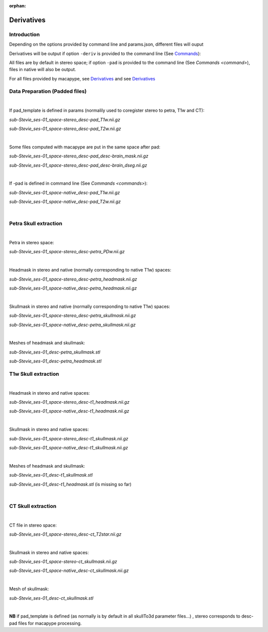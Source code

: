 :orphan:

.. _derivatives:

***********
Derivatives
***********

Introduction
************

Depending on the options provided by command line and params.json, different files will ouput

Derivatives will be output if option ``-deriv`` is provided to the command line (See `Commands <command>`_):

All files are by default in stereo space; if option ``-pad`` is provided to the command line (See `Commands <command>`), files in native  will also be output.

For all files provided by macapype, see `Derivatives <https://macatools.github.io/macapype/derivatives.html>`_ and see `Derivatives <https://macatools.github.io/macapype/derivatives.html>`_


Data Preparation (Padded files)
*******************************

|

If pad_template is defined in params (normalily used to coregister stereo to petra, T1w and CT):

*sub-Stevie_ses-01_space-stereo_desc-pad_T1w.nii.gz*

*sub-Stevie_ses-01_space-stereo_desc-pad_T2w.nii.gz*

|

Some files computed with macapype are put in the same space after pad:

*sub-Stevie_ses-01_space-stereo_desc-pad_desc-brain_mask.nii.gz*

*sub-Stevie_ses-01_space-stereo_desc-pad_desc-brain_dseg.nii.gz*

|

If -pad is defined in command line (See `Commands <commands>`):

*sub-Stevie_ses-01_space-native_desc-pad_T1w.nii.gz*

*sub-Stevie_ses-01_space-native_desc-pad_T2w.nii.gz*

|

Petra Skull extraction
**********************

|

Petra in stereo space:

*sub-Stevie_ses-01_space-stereo_desc-petra_PDw.nii.gz*

|

Headmask in stereo and native (normally corresponding to native T1w) spaces:

*sub-Stevie_ses-01_space-stereo_desc-petra_headmask.nii.gz*

*sub-Stevie_ses-01_space-native_desc-petra_headmask.nii.gz*

|

Skullmask in stereo and native (normally corresponding to native T1w) spaces:

*sub-Stevie_ses-01_space-stereo_desc-petra_skullmask.nii.gz*

*sub-Stevie_ses-01_space-native_desc-petra_skullmask.nii.gz*

|

Meshes of headmask and skullmask:

*sub-Stevie_ses-01_desc-petra_skullmask.stl*

*sub-Stevie_ses-01_desc-petra_headmask.stl*

T1w Skull extraction
********************

|

Headmask in stereo and native spaces:

*sub-Stevie_ses-01_space-stereo_desc-t1_headmask.nii.gz*

*sub-Stevie_ses-01_space-native_desc-t1_headmask.nii.gz*

|

Skullmask in stereo and native spaces:

*sub-Stevie_ses-01_space-stereo_desc-t1_skullmask.nii.gz*

*sub-Stevie_ses-01_space-native_desc-t1_skullmask.nii.gz*

|

Meshes of headmask and skullmask:

*sub-Stevie_ses-01_desc-t1_skullmask.stl*

*sub-Stevie_ses-01_desc-t1_headmask.stl* (is missing so far)

|

CT Skull extraction
*******************

|

CT file in stereo space:

*sub-Stevie_ses-01_space-stereo_desc-ct_T2star.nii.gz*

|

Skullmask in stereo and native spaces:

*sub-Stevie_ses-01_space-stereo-ct_skullmask.nii.gz*

*sub-Stevie_ses-01_space-native_desc-ct_skullmask.nii.gz*

|

Mesh of skullmask:

*sub-Stevie_ses-01_desc-ct_skullmask.stl*


|

**NB** if pad_template is defined (as normally is by default in all skullTo3d parameter files...) , stereo corresponds to desc-pad files for macapype processing.
